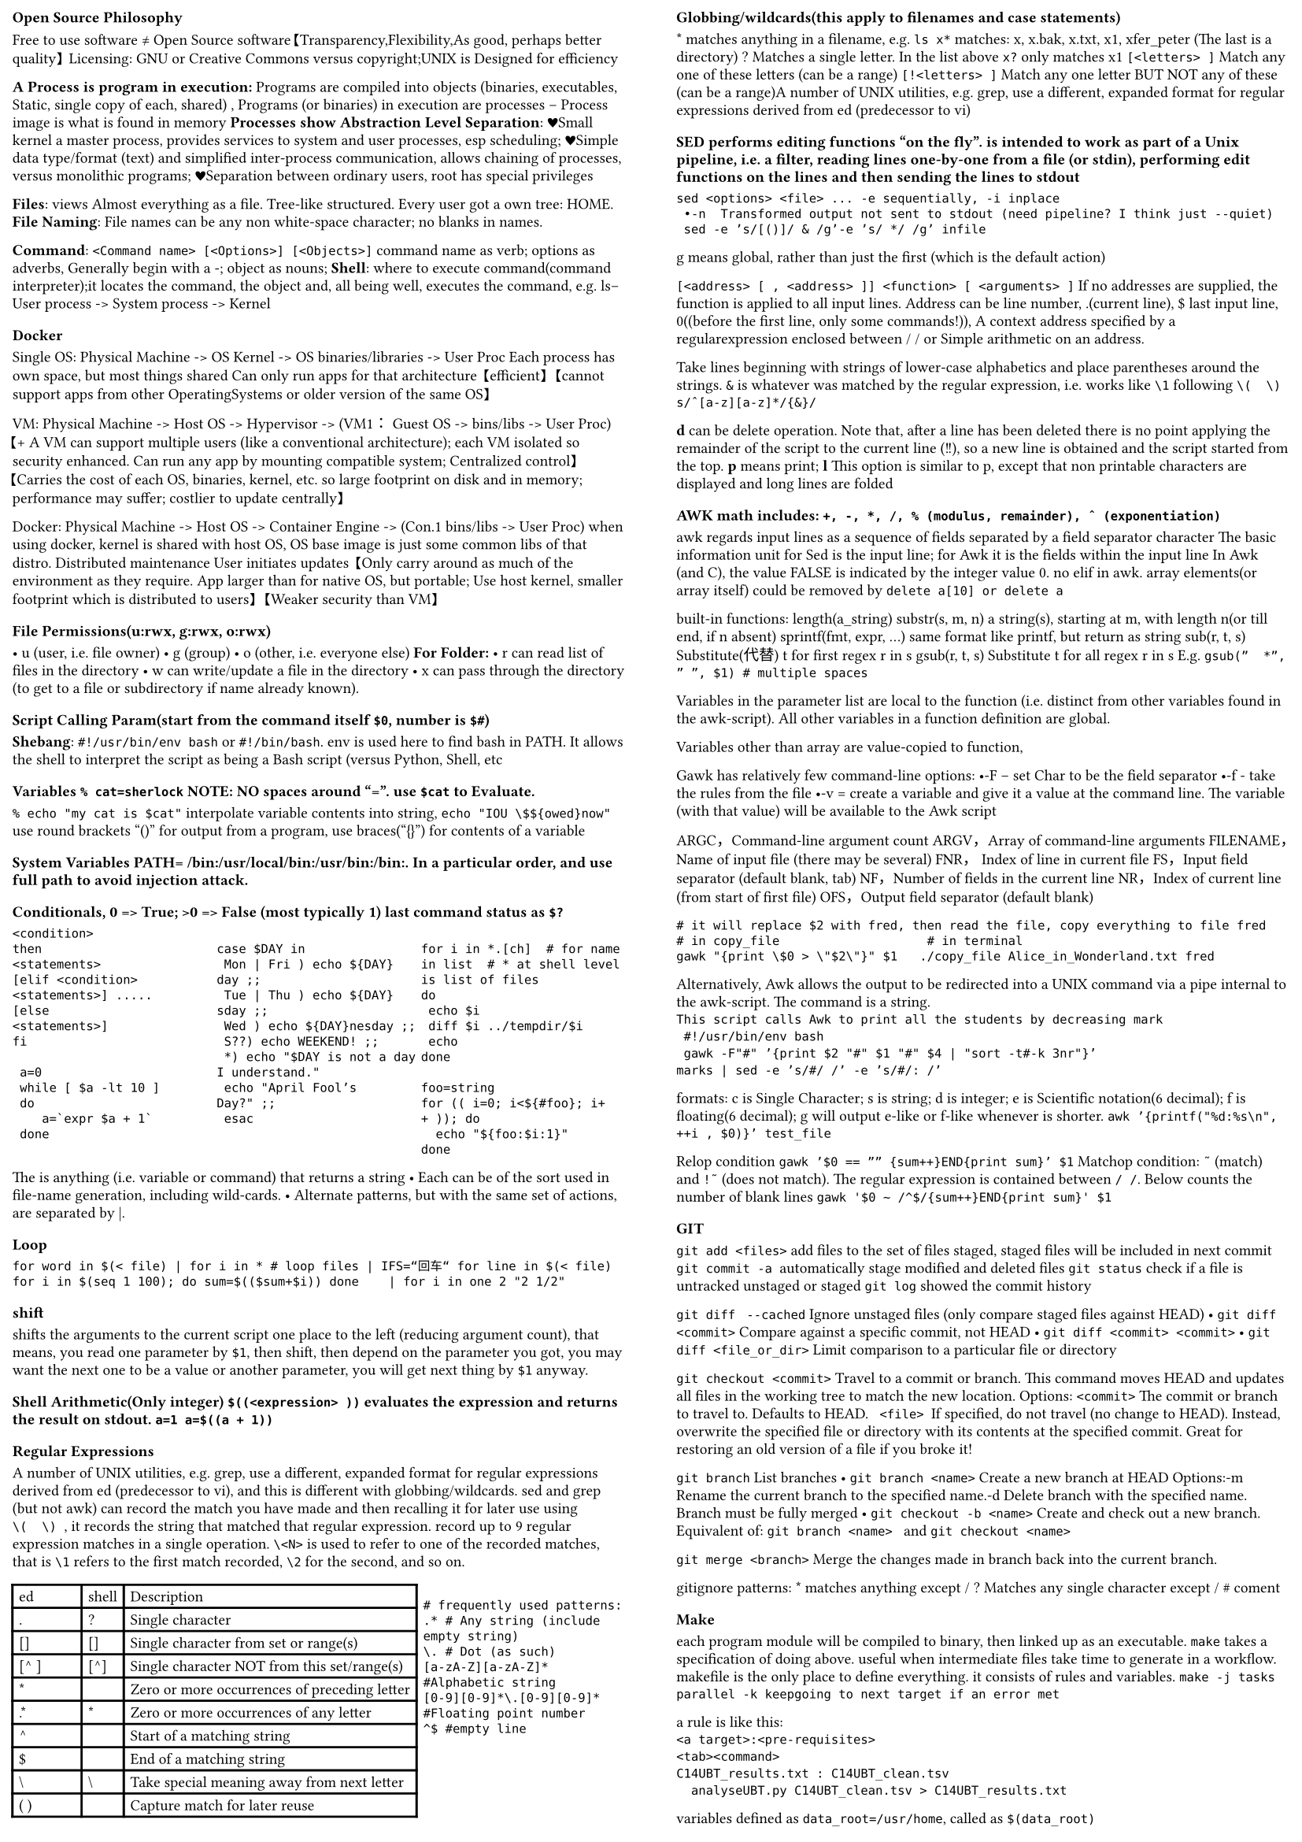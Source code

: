 #set page(margin: (
  top: 0.2cm,
  bottom: 0.2cm,
  x: 0.2cm,
))
#set par(leading: 0.5em)

#set text(
  size: 7pt
)
#show: rest => columns(2, rest)


=== Open Source Philosophy
Free to use software ≠ Open Source software【Transparency,Flexibility,As good, perhaps better quality】 Licensing: GNU or Creative Commons versus copyright;UNIX is Designed for efficiency

* A Process is program in execution: *Programs are compiled into objects (binaries, executables, Static, single copy of each, shared) , Programs (or binaries) in execution are processes – Process image is what is found in memory
*Processes show Abstraction Level Separation*:
♥Small kernel a master process, provides services to system and user processes, esp scheduling; ♥Simple data type/format (text) and simplified inter-process communication, allows chaining of processes, versus monolithic programs; ♥Separation between ordinary users,  root has special privileges

*Files*: views Almost everything as a file. Tree-like structured. Every user got a own tree: HOME.
*File Naming*: File names can be any  non white-space character; no blanks in names.

*Command*:  `<Command name> [<Options>] [<Objects>]`
command name as verb; options as adverbs, Generally begin with a \-; object as nouns;
*Shell*: where to execute command(command interpreter);it locates the command, the object and, all being well, executes the command, e.g. ls– User process -> System process -> Kernel

=== Docker
Single OS: Physical Machine -> OS Kernel -> OS binaries/libraries -> User Proc
Each process has own space, but most things shared
Can only run apps for that architecture
【efficient】 【cannot support apps from other OperatingSystems or older version of the same OS】

VM: Physical Machine -> Host OS -> Hypervisor -> (VM1： Guest OS -> bins/libs -> User Proc)
【+ A VM can support multiple users (like a conventional architecture); each VM isolated so security enhanced. Can run any app by mounting compatible system; Centralized control】【Carries the cost of each OS, binaries, kernel, etc. so large footprint on disk and in memory; performance may suffer; costlier to update centrally】

Docker: Physical Machine -> Host OS -> Container Engine -> (Con.1 bins/libs -> User Proc)
when using docker, kernel is shared with host OS, OS base image is just some common libs of that distro.
Distributed maintenance
User initiates updates
【Only carry around as much of the environment as they require. App larger than for native OS, but portable; Use host kernel, smaller footprint which is distributed to users】
【Weaker security than VM】

=== File Permissions(u:rwx, g:rwx, o:rwx)
• u (user, i.e. file owner)
• g (group)
• o (other, i.e. everyone else)
*For Folder:*
• r can read list of files in the directory
• w can write/update a file in the directory
• x can pass through the directory (to get to a file or subdirectory if name already known).

==== Script Calling Param(start from the command itself `$0`, number is  `$#`)
*Shebang*: 
`#!/usr/bin/env bash` or `#!/bin/bash`. env is used here to find bash in PATH. It allows the shell to interpret the script as being a Bash script (versus Python, Shell, etc


=== Variables `% cat=sherlock` NOTE: NO spaces around "=". use `$cat` to Evaluate.

`% echo "my cat is $cat"`  interpolate variable contents into string, 
`echo "IOU \$${owed}now"` 
use round brackets "()" for output from a program, use braces("{}") for contents of a variable

==== System Variables PATH=~/bin:/usr/local/bin:/usr/bin:/bin:. In a particular order, and use full path to avoid injection attack.

=== Conditionals, 0 => True; >0 => False (most typically 1) last command status as `$?`

#grid(
  columns: (1fr, 1fr,1fr),
  ```if <condition>
 then
 <statements>
 [elif <condition>
 <statements>] .....
 [else
 <statements>]
 fi
 
  a=0
  while [ $a -lt 10 ]
  do
     a=`expr $a + 1`
  done
 ```,
 `
case $DAY in
 Mon | Fri ) echo ${DAY}day ;;
 Tue | Thu ) echo ${DAY}sday ;;
 Wed ) echo ${DAY}nesday ;;
 S??) echo WEEKEND! ;;
 *) echo "$DAY is not a day I understand."
 echo "April Fool’s Day?" ;;
 esac
`,
` 
for i in *.[ch]  # for name in list  # * at shell level is list of files
do
 echo $i
 diff $i ../tempdir/$i
 echo
done

foo=string
for (( i=0; i<${#foo}; i++ )); do
  echo "${foo:$i:1}"
done`
)


The <expression> is anything (i.e. variable or 
command) that returns a string
 • Each <pattern> can be of the sort used in file-name generation, including wild-cards.
 • Alternate patterns, but with the same set of actions, are separated by |.


=== Loop
`for word in $(< file) | for i in * # loop files | IFS=“回车“ for line in $(< file)
for i in $(seq 1 100); do sum=$(($sum+$i)) done    | for i in one 2 "2 1/2"
`


=== shift 
shifts the arguments to the current script one place to the left (reducing argument count), that means, you read one parameter by `$1`, then shift, then depend on the parameter you got, you may want the next one to be a value or another parameter, you will get next thing by `$1` anyway. 


=== Shell Arithmetic(Only integer) `$((<expression> ))` evaluates the expression and returns the result on stdout. `a=1 a=$((a + 1))`


=== Regular Expressions
A number of UNIX utilities, e.g. grep, use a different, expanded format for regular expressions derived from ed (predecessor to vi), and this is different with globbing/wildcards.
sed and grep (but not awk) can record the match you have made and then recalling it for later use using `\(  \) `, it records the string that matched that regular expression. record up to 9 regular expression matches in a single operation. 
`\<N>` is used to refer to one of the recorded matches, that is `\1` refers to the first match recorded, `\2` for the second, and so on.
#grid(
  columns: (2fr, 1fr),
  gutter: 3pt,
table(
  columns: (1fr, auto, auto),
  inset: 3pt,
  table.header(
    [ed], [shell], [Description],
  ),
  [.], [?], [Single character],
  [[]], [[]], [Single character from set or range(s)],
  [ [^  ]], [[^]], [Single character NOT from this set/range(s)],
  [\*], [ ], [Zero or more occurrences of preceding letter],
  [.\*], [\*], [Zero or more occurrences of any letter],
  [^], [], [Start of a matching string],
  [\$], [], [End of a matching string],
  [\\], [\\], [Take special meaning away from next letter],
  [\(   \)], [], [Capture match for later reuse],
), 
[`
# frequently used patterns:
.* # Any string (include empty string)
\. # Dot (as such)
[a-zA-Z][a-zA-Z]* #Alphabetic string
[0-9][0-9]*\.[0-9][0-9]* #Floating point number
^$ #empty line 
`]
)


=== Globbing/wildcards(this apply to filenames and case statements)
\* matches anything in a filename, e.g. `ls x*` matches: x, x.bak, x.txt, x1, xfer_peter (The last is a directory) 
\? Matches a single letter. In the list above `x?` only matches x1
`[<letters> ]` Match any one of these letters (can be a range)
`[!<letters> ]` Match any one letter BUT NOT any of these (can be a range)A number of UNIX utilities, e.g. grep, use a 
different, expanded format for regular expressions 
derived from ed (predecessor to vi)


=== SED performs editing functions "on the fly".  is intended to work as part of a Unix pipeline, i.e. a filter, reading lines one-by-one from a file (or stdin), performing edit functions on the lines and then sending the lines to stdout

`sed <options> <file> ... -e sequentially, -i inplace
 •-n  Transformed output not sent to stdout (need pipeline? I think just --quiet)
 sed -e ’s/[()]/ & /g’-e ’s/ */ /g’ infile`

g means global, rather than just the first (which is the default action)

`[<address> [ , <address> ]] <function> [ <arguments> ]`
If no addresses are supplied, the function is applied to all input lines. Address can be line number, .(current line), \$ last input line, 0((before the first line, only some commands!)), A context address specified by a regularexpression enclosed between / / or Simple arithmetic on an address.

Take lines beginning with strings of lower-case alphabetics and place parentheses around the strings.  `&` is whatever was matched by the regular expression, i.e. works like `\1` following `\(  \)`
`s/ˆ[a-z][a-z]*/{&}/`

*d* can be delete operation. Note that, after a line has been deleted there is no point applying the remainder of the script to the current line (!!), so a new line is obtained and the script started from the top. *p* means print; *l* This option is similar to p, except that non printable characters are displayed and long lines are folded

=== AWK math includes: `+, -, *, /, % (modulus, remainder), ˆ (exponentiation)`
awk regards input lines as a sequence of fields separated by a field separator character
The basic information unit for Sed is the input line; for Awk it is the fields within the input line
In Awk (and C), the value FALSE is indicated by the integer value 0.
no elif in awk.
array elements(or array itself) could be removed by `delete a[10] or delete a`

built-in functions:
length(a_string)
substr(s, m, n) a string(s), starting at m, with length n(or till end, if n absent)
sprintf(fmt, expr, …) same format like printf, but return as string
sub(r, t, s) Substitute(代替) t for first regex r in s
gsub(r, t, s) Substitute t for all regex r in s
E.g. `gsub(”  *”, ” ”, $1) # multiple spaces`

Variables in the parameter list are local to the function (i.e. distinct from other variables found 
in the awk-script). All other variables in a function definition are global. 

Variables other than array are value-copied to function,

Gawk has relatively few command-line options:
 •-F  <Char>– set  Char to be the field separator
 •-f <file> - take the rules from the file
 •-v <variable>=<value> create a variable and give 
it a value at the command line. The variable (with 
that value) will be available to the Awk script

ARGC，Command-line argument count
ARGV，Array of command-line arguments
FILENAME，Name of input file (there may be several)
FNR， Index of line in current file
FS，Input field separator (default blank, tab)
NF，Number of fields in the current line
NR，Index of current line (from start of first file)
OFS，Output field separator (default blank)

`# it will replace $2 with fred, then read the file, copy everything to file fred
# in copy_file                    # in terminal
gawk "{print \$0 > \"$2\"}" $1   ./copy_file Alice_in_Wonderland.txt fred
`

Alternatively, Awk allows the output to be redirected into a UNIX command via a pipe internal to the awk-script. The command is a string.
`
This script calls Awk to print all the students by decreasing mark
 #!/usr/bin/env bash
 gawk -F"#" ’{print $2 "#" $1 "#" $4 | "sort -t#-k 3nr"}’ 
marks | sed -e ’s/#/ /’ -e ’s/#/: /’
`

formats: c is Single Character; s is string; d is integer; e is Scientific notation(6 decimal); f is floating(6 decimal); g will output e-like or f-like whenever is shorter. 
`awk ’{printf("%d:%s\n", ++i , $0)}’ test_file`

Relop condition
`gawk ’$0 == ”” {sum++}END{print sum}’ $1`
Matchop condition:
`˜` (match) and `!˜` (does not match). The regular expression is contained between `/ /`.
Below counts the number of blank lines 
`gawk '$0 ~ /^$/{sum++}END{print sum}' $1`


=== GIT
`git add <files>`  add files to the set of files staged, staged files will be included in next commit 
`git commit -a `automatically stage modified and deleted files
`git status` check if a file is untracked unstaged or staged
`git log` showed the commit history 

`git diff `
`--cached` Ignore unstaged files (only compare staged 
files against HEAD)
 • `git diff <commit>`
 Compare against a specific commit, not HEAD
 • `git diff <commit> <commit>`
 • `git diff <file_or_dir>`
 Limit comparison to a particular file or directory

`git checkout <commit>` Travel to a commit or branch. This command moves HEAD and updates all files in the working tree to match the new location. Options:
 `<commit>` The commit or branch to travel to. Defaults 
to HEAD.
` <file> `If specified, do not travel (no change to HEAD).  Instead, overwrite the specified file or directory with its contents at the specified commit. Great for restoring an old version of a file if you broke it!

`git branch` List branches
 • `git branch <name>` 
Create a new branch at HEAD 
Options:-m Rename the current branch to the specified name.-d Delete branch with the specified name. Branch must be fully merged
 • `git checkout -b <name>` 
Create and check out a new branch. Equivalent of:
 `git branch <name> ` and `git checkout <name>`

`git merge <branch>`
Merge the changes made in branch back into the 
current branch.

gitignore patterns: \* matches anything except / \? Matches any single character except / \# coment

=== Make
each program module will be compiled to binary, then linked up as an executable.
`make` takes a specification of doing above. useful when intermediate files take time to generate in a workflow. makefile is the only place to define everything. it consists of rules and variables. `make -j tasks parallel -k keepgoing to next target if an error met`

a rule is like this:
`
<a target>:<pre-requisites>
<tab><command>
C14UBT_results.txt : C14UBT_clean.tsv
  analyseUBT.py C14UBT_clean.tsv > C14UBT_results.txt
`

variables defined as `data_root=/usr/home`, called as `$(data_root)`

\% matches 0 or more chars, equals to ".\*" in regex.

built-in: `$@` target; `$<` the 1st precondition; `$^` all the preconditions; `$*` last match

`.PRECIOUS %.clean_tsv` marks a file as not being auto-remove.

=== Commands
`ls -l (default order: number(as string), A-Z, a-z) add -r to Reverse current order
-rwxrwxrwx 1 ziyuanding ziyuanding 129290 May  5 13:35 'Assignment 2.pdf'
`
-C Produce multicolumn output；-t List in order of decreasing time-stamp (latest first). -s show size, -S order by size from big to small


`mv <file1> <file2>`
 Change the name of file1 to be file2. If file2 already exists,  overwrite.

ps prints out information about processes you have
running. If no options are specified, only the
processes for the currently active window are
reported.
` 
PID TTY          TIME CMD
10  pts/0    00:00:00 bash
`
• -l Provides a long, listing containing more
information.
`
F S   UID   PID  PPID  C PRI  NI ADDR SZ WCHAN  TTY          TIME CMD
4 S  1000    10     9  0  80   0 -  1585 do_wai pts/0    00:00:00 bash
`
• -f provides more information about the command
(which options were used)

`cut -d <delim> -f <list> <files> default delim: tab` 
cut returns the fields indicated.
`cut –d ’,’ -f 1,5-7 datafile.csv`


`paste -d <sep> <files> default delim: tab` concat files line by line


`tr <options> <string1> <string2> < some_file`
-s Squeeze multiple contiguous occurrences of string1
characters
`
echo "abc123def" | tr -c '0-9' '#' # replace all non-number to \#
tr ’[A-Z]’ ’[a-z]’ < textfile
tr –s ’ ’ ’#’ < textfile # s is Squeeze multiple contiguous occurrences
`

`comm [<output options>] <file1> <file2>`
The two sorted files are compared, and three column
output is produced. Column 1 contains those lines only
found in <file1>, Column 2 contains lines only in
<file2>, Column 3 contains lines common to both files.
The output options suppress(ignore) the named columns,e.g.
-1 Suppress column unique to <file1>
-23 Suppress column unique to <file2> and column of
common entries

`uniq <file>`
Compresses adjacent lines that are repeated in a file to
a single copy (i.e. duplicates removed). The
-c option outputs like this `2 pear`, that is, with counter.


`sort [options] <files> default sep is <TAB>`
-u Removes duplicated entries following the sort (i.e. as
if uniq had been applied)
-t field separator；
`-k <start>[<type>][,<end>[<type>]`
Instead of sorting from the first field, sort from the
`<start>` field. If `<end>` is specified, only the fields from
`<start>` to `<end>` are sorted.
For example:
`ps| sort -k 4 # list processes alphabetically`


test is a program (/bin/test)
-d Tests if the directory exists；-f Tests if the file exists as ordinary file；-s Test if the file exists and is not 0 length；-n Is the string non-zero length；-z <string> Is the string zero length
Bash also implements built tests mimicking test [[ -s empty_book.txt ]]
[[ 1038 <  999 ]] 或者 [[ 1038 –lt 999 ]]


`find [<options>] <path> [<expression>] default -print`
-name The test file matches. 
-type The type of the file is as specified(d or f or l(link))；
-newer The test file has been accessed more recently than <file> was modified.
-print Prints the full path-name of the file.
-exec Execute `<command>` on each file that survives previous tests. All command-line arguments to find 
after this are assumed to pertain to the `<command>`, up to a "\\;"
• {}refers to the file to which the command is being applied.
-ok Same as -exec, except that user is prompted before `<command>` is executed.

`
find . –print # list all the filesin . And subdirectories
find .-name "[Mm]akefile"-exec make\;-print # find every Makefile andcall make
find . -type f -exec ls -l ’{}’ \; #find every file (not dir) and list it
find . –perm 600 –exec chmod 644 ’{’ \;  # find rw------- file, convert to rw-r--r-
`

`grep [<options>] <regular-expression> <file> ...`
-i ignore case；-n add line number in front；-v Invert the match so only non-matching lines are reported
`
grep ’ˆ\.[VABL][LIE]$’ file
find.–name Makefile-exec grep awk ’{}’ \;-print
`

`
# process2file: std Input, descriptor 0, stdout, descriptor 1, stderr,descriptor 2
# process2process: Piping not apply to stderr, but workaround: prog 2> err | anlyse

echo "rewrite"  > a # redirect stdout        echo "append"  >> a
wc < _a # count number of lines,words,letters by Redirect standard input
qbittorrent -run 2> error.log # Redirect standard error output

ln _a _b # answer two files

gzip large_file.txt > trace 2> errs & # background files cannot read keyboard input

chmod ugo+rwx myapp # rwxrwxrwx      chmod go-rw myapp # rwx--x--x
` 



=== Anti-Bugging is to not simply assume that the input users provide is in fact what the program expects, but to take steps to ensure it is, by adding prior tests. 
– Sanity checks– This is important; GIGO is a thing
Antibugging is the addition of tests, typically near the start of a program, which ensure that that data coming from the user is consistent with what is expected. It is important because otherwise, nonsense results may be computed from absent, out of range or otherwise problematic data.

=== Markdown A meta language which has some Portability. Aimed at blogging, doc, readme files; Markdown goes back to the explicit tag idea, but makes the tags more intuitive.– Subset of most useful features, cf LaTeX; used by Reddit, R studio, GitHub, Slack, Trello, Discord, helpOSTS. 

heading: ===(level 1), `----`(level 2), or use sharp, same effect；
paragraph: Extra blank line；
Line break:  (2 spaces at end of line)；
Italic font style: use \_ to surround your words；
bold: use double \*; 
Fixed font:  \`monospace\`
bullet list: \- or \* 
quote: use \> before what you need to quote
[Link to UWA](http://uwa.edu.au)  ![Image](https://study.com/cimages/multimages/16/discount/2345221_960_720.png,"markdown”)
 Many features absent cfLaTeX, HTML, e.g. tables



=== Examples
Shell 
#show raw: it => block(
  inset: 1pt,
  text(size: 5pt, it)
)
#grid(
  columns: (1.2fr, 1fr),
  `
  #count line number
  cat file | wc -l
  wc -l file | awk '{print $1}' 
  awk 'END{print NR}' file

  # last five lines
  tail -n5 file

  # from second line to end(ignore 1st)
  tail -n +2 

  # shell function
  get_copula() {
    local year=$1
    if [[ $YEAR -le $year ]]; then
        copula="is predicted to be"
    fi
    echo $copula
  }

  # get content from x-th column
  country=$(echo $result_row | cut -d "," -f 4)

  # get all rows in file by year, then grep by 
  # gender ignore case, sort by 7th col, t 
  # specify separator, -n means treat content 
  # as number, -r is reverse
  result_row=$(cat $PATH_TO_CSV | grep $param_year | grep -i $param_gender | sort -nr -t ',' -k 7 | head -n 1)


  # shell counter
  counter=0 
  counter=$((counter + 1)) 

  # file number counter
  file_count=$(ls $1| wc -l)

  # get all lines between $2 and $3
  diff=$(( $2 - $1 + 1)) 
  head -n $2 $3 | tail -n $diff


  # traverse folder and its subfolder
  find $1 -type f -exec mv '{}' $2 \; 

  # check param in one line
  if [[ $# -eq 0 || ! -d $1  || ! -d $2 ]]

  # sed edit names all files in current dir
  ls | sed -e 's/^/..\/data\//'

  # file size extraction and compare
  size=$(ls -s $1 | cut -d' ' -f 1)
  if test $size -ge 10000

  # concat two files
  paste -s -d '\n' gday.txt sum.txt

  `,
  

  `
  # 5th line
  sed -n 5p file
  head -5 file | tail -1


  # check param numbers
  if [ $# != 3 ]; then
    echo "3 arguments required, $# provided." > /dev/stderr
    exit 1
  fi

  # check file exist and are not empty
  for arg in "$@"; do
      if ! [ -s "$arg" ]; then
          echo "file $arg not exist or has zero length" > /dev/stderr
          exit 1
      fi
  done

  # if-else
  readonly PAT_CTY="^[a-zA-Z]{3}$"
  readonly PAT_YEAR="^[0-9]{4}$"
  if [[ $1 =~ $PAT_CTY ]] then
    funt1 $1 $PARAM_GENDER
  elif [[ $1 =~ $PAT_YEAR ]] then
      funt2 $1 $PARAM_GENDER
  else
      err "Unknown error for $1."
  fi

  # tab_occurence
  tab_occurence=$(head -n 1 "$filename" | grep -P "\t" -o | wc -l)
  if [[ header_tab_occurence -eq 0 ]]; then
    echo "not tab-file"
  fi

  # if sth is a number
  expr $1 "+" 10 &> /dev/null  
  if [ $? -eq 0 ];then  
      echo "$1 is number"  
  else  
      echo "$1 not number"  
  fi 

  # edit line 23
  sed –i ‘23s/te/ts/g’ test.txt

  # print line 25, column 3
  sed –n ‘25p’ /web.log | cut –d “ ” –f3

  # remove first 3 lines
  sed –i ‘1,3d’ /tmp/*.tmp
  `

)

#grid(
  columns: (1.1fr, 1fr),
  `
  # in awk, call outside 
  printf("%s\t%s\n", id, ids[id]) | "sort -k 1n"

  # 7的倍数
  awk '{i=0; while(i<=500){print i; i+=7}}'

  # AWK Struct
  BEGIN {
    FS="\t"; OFS="\t";
  }
  END {
    for (line_number in lines) {
        code_of_line = country_cod[line_number]
        if (freq[country_code_of_line]>=3 ) {
printf("%s is %.3f\n", p, avg_r[p])
        }
    }
  }


  `,
  
  `
  # self-define function
  function abs(v) {return v < 0 ? -v : v}
  function std(sum_x, sum_x2, n) {
    x_bar = sum_x / n
    return sqrt(sum_x2/n-x_bar * x_bar)
  }

    valid_lines=$(awk -v header_tab_occurence="$header_tab_occurence" -F '\t' \
            'NF ==(header_tab_occurence+1) && $2 != "" && $3 != "" && $3 >= 2011 && $3 <=2021 {   
                print $0 
            }' "$filename")
    echo "$valid_lines" > "$temp_file_name"
  `
)
